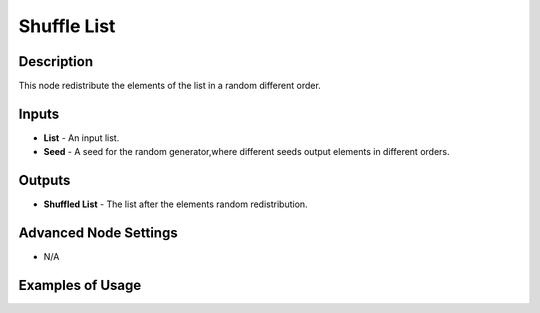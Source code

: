 Shuffle List
============

Description
-----------
This node redistribute the elements of the list in a random different order.

.. image:: images/shuffle_list_node.png
   :width: 160pt

Inputs
------
 
- **List** - An input list.
- **Seed** - A seed for the random generator,where different seeds output elements in different orders.

Outputs
-------

- **Shuffled List** - The list after the elements random redistribution.

Advanced Node Settings
-----------------------

- N/A

Examples of Usage
-----------------

.. image:: gifs/shuffle_list_node_example.gif
